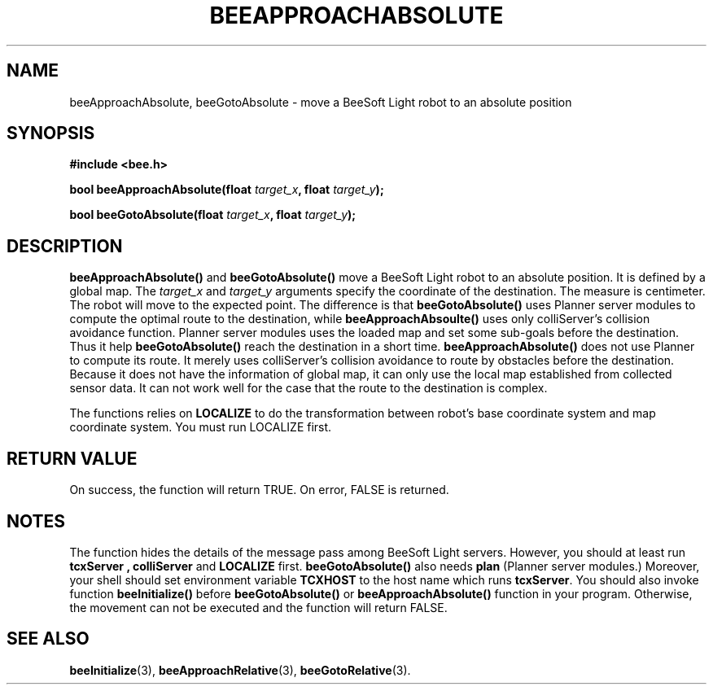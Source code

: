 .TH BEEAPPROACHABSOLUTE 3 "April 2, 1999" "BeeSoft Light" "BeeSoft Light" 
.SH NAME
beeApproachAbsolute, beeGotoAbsolute \- move a BeeSoft Light robot to an absolute position

.SH SYNOPSIS
.B #include <bee.h>

.BI "bool beeApproachAbsolute(float " target_x ", float " target_y ");"

.BI "bool beeGotoAbsolute(float " target_x ", float " target_y ");"

.SH DESCRIPTION

.B "beeApproachAbsolute()"
and 
.B "beeGotoAbsolute()"
move a BeeSoft Light robot to an absolute position. It is defined by
a global map. The 
.I "target_x" 
and
.I "target_y"
arguments specify the coordinate of the destination. The measure is 
centimeter. The robot will move to the expected point. The difference is that
.B "beeGotoAbsolute()" 
uses Planner server modules to compute the optimal route to the destination, 
while 
.B "beeApproachAbsoulte()" 
uses only colliServer's collision avoidance function. 
Planner server modules uses the loaded map and set some sub-goals 
before the destination. Thus it help
.B "beeGotoAbsolute()" 
reach the destination in a short time.
.B "beeApproachAbsolute()"
does not use Planner to compute its route. It 
merely uses colliServer's collision avoidance to route by obstacles
before the destination. Because it does not have the information of global
map, it can only use the local map established from collected sensor data.
It can not work well for the case that the route to the destination is 
complex. 

The functions relies on 
.B "LOCALIZE"
to do the transformation between robot's base coordinate system and map
coordinate system. You must run LOCALIZE first.

.SH "RETURN VALUE"
On success, the function will return TRUE.  On error, FALSE is 
returned.

.SH NOTES
The function hides the details of the message pass among 
BeeSoft Light servers. However, you should at least run 
.B "tcxServer" , 
.B "colliServer" 
and
.B "LOCALIZE"
first. 
.B "beeGotoAbsolute()"
also needs 
.B "plan"
(Planner server modules.)
Moreover, your shell should set environment variable 
.B "TCXHOST" 
to the host name which runs 
.BR "tcxServer". 
You should also invoke function 
.B "beeInitialize()" 
before 
.B "beeGotoAbsolute()" 
or
.B "beeApproachAbsolute()"
function in your program. Otherwise, 
the movement can not be executed and the function will return FALSE.


.SH SEE ALSO
.BR "beeInitialize" (3),
.BR "beeApproachRelative" (3),
.BR "beeGotoRelative" (3).


